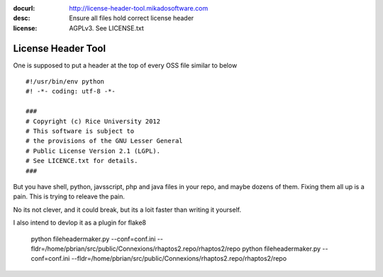 :docurl: http://license-header-tool.mikadosoftware.com
:desc: Ensure all files hold correct license header
:license: AGPLv3.  See LICENSE.txt

===================
License Header Tool
===================

One is supposed to put a header at the top of every OSS file similar to below ::

 #!/usr/bin/env python
 #! -*- coding: utf-8 -*-

 ###
 # Copyright (c) Rice University 2012
 # This software is subject to
 # the provisions of the GNU Lesser General
 # Public License Version 2.1 (LGPL).
 # See LICENCE.txt for details.
 ###

But you have shell, python, javsscript, php and java files in your repo,
and maybe dozens of them.  Fixing them all up is a pain.  This is trying to releave the pain.

No its not clever, and it could break, but its a loit faster than writing it 
yourself.

I also intend to devlop it as a plugin for flake8


  python fileheadermaker.py --conf=conf.ini --fldr=/home/pbrian/src/public/Connexions/rhaptos2.repo/rhaptos2/repo
  python fileheadermaker.py --conf=conf.ini --fldr=/home/pbrian/src/public/Connexions/rhaptos2.repo/rhaptos2/repo
